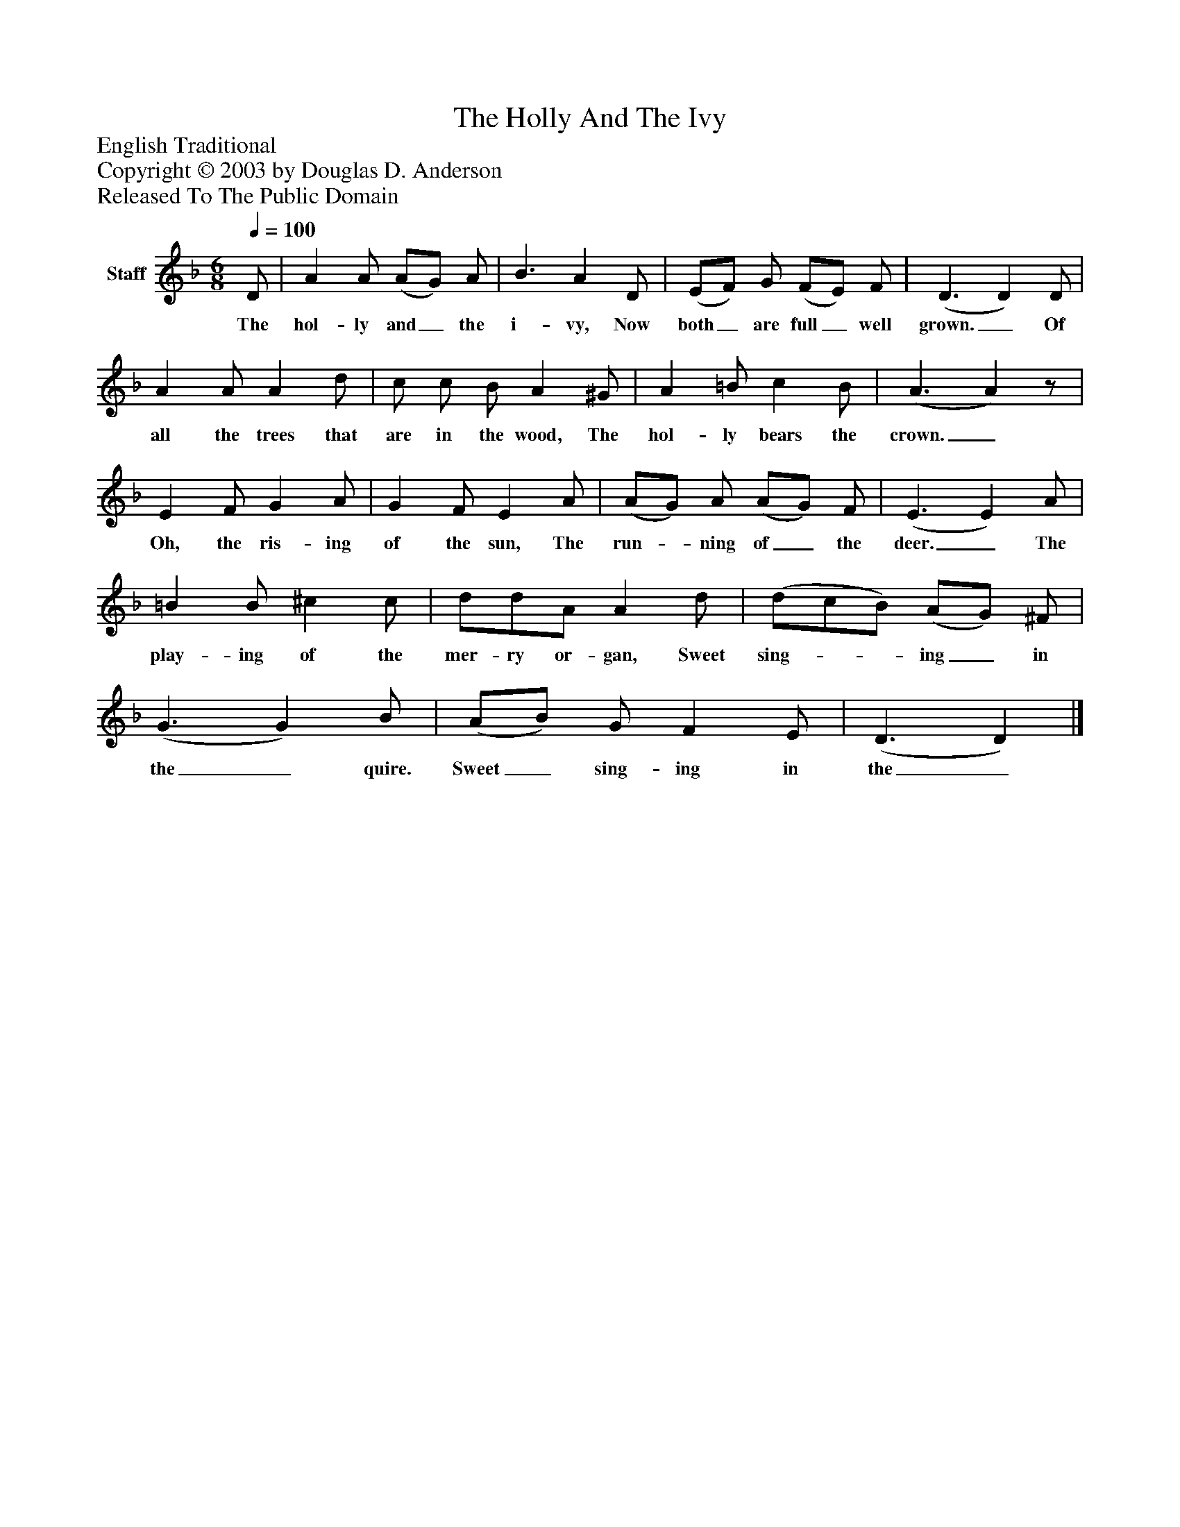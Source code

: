 %%abc-creator mxml2abc 1.4
%%abc-version 2.0
%%continueall true
%%titletrim true
%%titleformat A-1 T C1, Z-1, S-1
X: 0
T: The Holly And The Ivy
Z: English Traditional
Z: Copyright © 2003 by Douglas D. Anderson
Z: Released To The Public Domain
L: 1/4
M: 6/8
Q: 1/4=100
V: P1 name="Staff"
%%MIDI program 1 19
K: F
[V: P1]  D/ | A A/ (A/G/) A/ | B3/ A D/ | (E/F/) G/ (F/E/) F/ | (D3/ D) D/ | A A/ A d/ | c/ c/ B/ A ^G/ | A =B/ c B/ | (A3/ A)z/ | E F/ G A/ | G F/ E A/ | (A/G/) A/ (A/G/) F/ | (E3/ E) A/ | =B B/ ^c c/ | d/d/A/ A d/ | (d/c/B/) (A/G/) ^F/ | (G3/ G) B/ | (A/B/) G/ F E/ | (D3/ D)|]
w: The hol- ly and_ the i- vy, Now both_ are full_ well grown._ Of all the trees that are in the wood, The hol- ly bears the crown._ Oh, the ris- ing of the sun, The run-_ ning of_ the deer._ The play- ing of the mer- ry or- gan, Sweet sing-__ ing_ in the_ quire. Sweet_ sing- ing in the_

